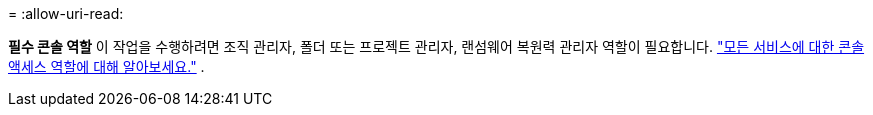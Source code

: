 = 
:allow-uri-read: 


*필수 콘솔 역할* 이 작업을 수행하려면 조직 관리자, 폴더 또는 프로젝트 관리자, 랜섬웨어 복원력 관리자 역할이 필요합니다. link:https://docs.netapp.com/us-en/console-setup-admin/reference-iam-predefined-roles.html["모든 서비스에 대한 콘솔 액세스 역할에 대해 알아보세요."^] .
